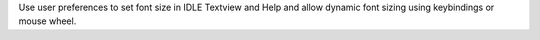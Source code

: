 Use user preferences to set font size in IDLE Textview and Help and allow dynamic font
sizing using keybindings or mouse wheel.
